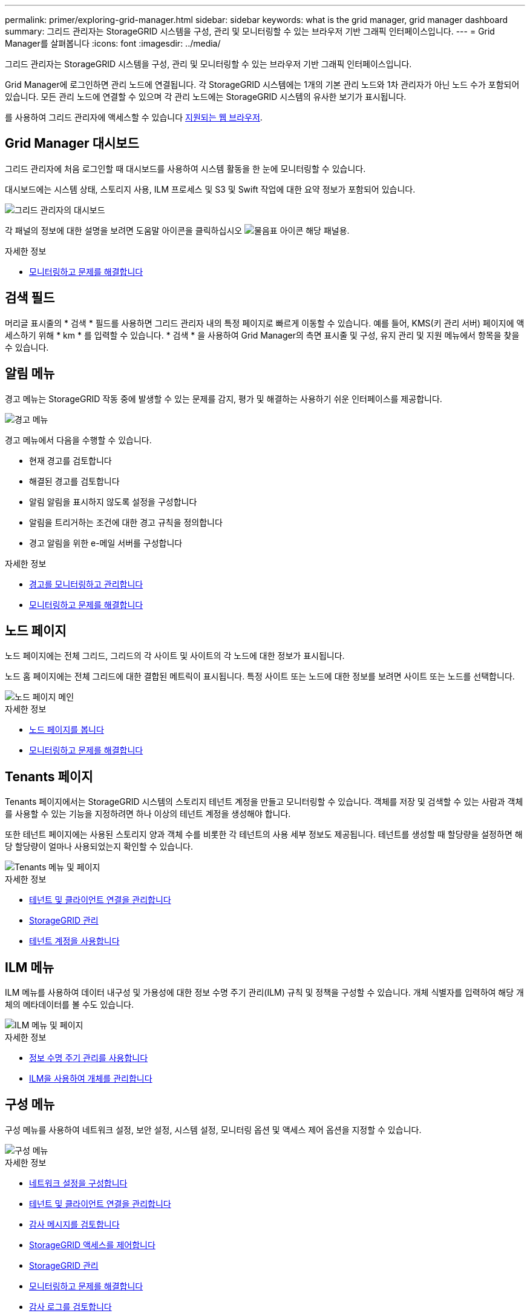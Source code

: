 ---
permalink: primer/exploring-grid-manager.html 
sidebar: sidebar 
keywords: what is the grid manager, grid manager dashboard 
summary: 그리드 관리자는 StorageGRID 시스템을 구성, 관리 및 모니터링할 수 있는 브라우저 기반 그래픽 인터페이스입니다. 
---
= Grid Manager를 살펴봅니다
:icons: font
:imagesdir: ../media/


[role="lead"]
그리드 관리자는 StorageGRID 시스템을 구성, 관리 및 모니터링할 수 있는 브라우저 기반 그래픽 인터페이스입니다.

Grid Manager에 로그인하면 관리 노드에 연결됩니다. 각 StorageGRID 시스템에는 1개의 기본 관리 노드와 1차 관리자가 아닌 노드 수가 포함되어 있습니다. 모든 관리 노드에 연결할 수 있으며 각 관리 노드에는 StorageGRID 시스템의 유사한 보기가 표시됩니다.

를 사용하여 그리드 관리자에 액세스할 수 있습니다 xref:../admin/web-browser-requirements.adoc[지원되는 웹 브라우저].



== Grid Manager 대시보드

그리드 관리자에 처음 로그인할 때 대시보드를 사용하여 시스템 활동을 한 눈에 모니터링할 수 있습니다.

대시보드에는 시스템 상태, 스토리지 사용, ILM 프로세스 및 S3 및 Swift 작업에 대한 요약 정보가 포함되어 있습니다.

image::../media/grid_manager_dashboard.png[그리드 관리자의 대시보드]

각 패널의 정보에 대한 설명을 보려면 도움말 아이콘을 클릭하십시오 image:../media/icon_nms_question.png["물음표 아이콘"] 해당 패널용.

.자세한 정보
* xref:../monitor/index.adoc[모니터링하고 문제를 해결합니다]




== 검색 필드

머리글 표시줄의 * 검색 * 필드를 사용하면 그리드 관리자 내의 특정 페이지로 빠르게 이동할 수 있습니다. 예를 들어, KMS(키 관리 서버) 페이지에 액세스하기 위해 * km * 를 입력할 수 있습니다. * 검색 * 을 사용하여 Grid Manager의 측면 표시줄 및 구성, 유지 관리 및 지원 메뉴에서 항목을 찾을 수 있습니다.



== 알림 메뉴

경고 메뉴는 StorageGRID 작동 중에 발생할 수 있는 문제를 감지, 평가 및 해결하는 사용하기 쉬운 인터페이스를 제공합니다.

image::../media/alerts_menu.png[경고 메뉴]

경고 메뉴에서 다음을 수행할 수 있습니다.

* 현재 경고를 검토합니다
* 해결된 경고를 검토합니다
* 알림 알림을 표시하지 않도록 설정을 구성합니다
* 알림을 트리거하는 조건에 대한 경고 규칙을 정의합니다
* 경고 알림을 위한 e-메일 서버를 구성합니다


.자세한 정보
* xref:monitoring-and-managing-alerts.adoc[경고를 모니터링하고 관리합니다]
* xref:../monitor/index.adoc[모니터링하고 문제를 해결합니다]




== 노드 페이지

노드 페이지에는 전체 그리드, 그리드의 각 사이트 및 사이트의 각 노드에 대한 정보가 표시됩니다.

노드 홈 페이지에는 전체 그리드에 대한 결합된 메트릭이 표시됩니다. 특정 사이트 또는 노드에 대한 정보를 보려면 사이트 또는 노드를 선택합니다.

image::../media/nodes_menu.png[노드 페이지 메인]

.자세한 정보
* xref:viewing-nodes-page.adoc[노드 페이지를 봅니다]
* xref:../monitor/index.adoc[모니터링하고 문제를 해결합니다]




== Tenants 페이지

Tenants 페이지에서는 StorageGRID 시스템의 스토리지 테넌트 계정을 만들고 모니터링할 수 있습니다. 객체를 저장 및 검색할 수 있는 사람과 객체를 사용할 수 있는 기능을 지정하려면 하나 이상의 테넌트 계정을 생성해야 합니다.

또한 테넌트 페이지에는 사용된 스토리지 양과 객체 수를 비롯한 각 테넌트의 사용 세부 정보도 제공됩니다. 테넌트를 생성할 때 할당량을 설정하면 해당 할당량이 얼마나 사용되었는지 확인할 수 있습니다.

image::../media/tenants_menu_and_page.png[Tenants 메뉴 및 페이지]

.자세한 정보
* xref:managing-tenants-and-client-connections.adoc[테넌트 및 클라이언트 연결을 관리합니다]
* xref:../admin/index.adoc[StorageGRID 관리]
* xref:../tenant/index.adoc[테넌트 계정을 사용합니다]




== ILM 메뉴

ILM 메뉴를 사용하여 데이터 내구성 및 가용성에 대한 정보 수명 주기 관리(ILM) 규칙 및 정책을 구성할 수 있습니다. 개체 식별자를 입력하여 해당 개체의 메타데이터를 볼 수도 있습니다.

image::../media/ilm_menu_and_page.png[ILM 메뉴 및 페이지]

.자세한 정보
* xref:using-information-lifecycle-management.adoc[정보 수명 주기 관리를 사용합니다]
* xref:../ilm/index.adoc[ILM을 사용하여 개체를 관리합니다]




== 구성 메뉴

구성 메뉴를 사용하여 네트워크 설정, 보안 설정, 시스템 설정, 모니터링 옵션 및 액세스 제어 옵션을 지정할 수 있습니다.

image::../media/configuration_menu.png[구성 메뉴]

.자세한 정보
* xref:configuring-network-settings.adoc[네트워크 설정을 구성합니다]
* xref:managing-tenants-and-client-connections.adoc[테넌트 및 클라이언트 연결을 관리합니다]
* xref:reviewing-audit-messages.adoc[감사 메시지를 검토합니다]
* xref:controlling-storagegrid-access.adoc[StorageGRID 액세스를 제어합니다]
* xref:../admin/index.adoc[StorageGRID 관리]
* xref:../monitor/index.adoc[모니터링하고 문제를 해결합니다]
* xref:../audit/index.adoc[감사 로그를 검토합니다]




== 유지 관리 메뉴

유지 관리 메뉴를 사용하면 유지 관리 작업, 시스템 유지 관리 및 네트워크 유지 관리를 수행할 수 있습니다.

image::../media/maintenance_menu.png[유지관리 메뉴 및 페이지]



=== 작업

유지보수 태스크는 다음과 같습니다.

* 사용되지 않는 그리드 노드 및 사이트를 제거하는 운영 중단
* 새 그리드 노드와 사이트를 추가하기 위한 확장 작업.
* 장애가 발생한 노드를 교체하고 데이터를 복원하는 복구 작업
* 개체 존재 여부를 점검하여 개체 데이터의 존재 여부를 확인합니다(정확성은 아님).




=== 시스템

수행할 수 있는 시스템 유지보수 작업은 다음과 같습니다.

* 현재 StorageGRID 라이센스에 대한 세부 정보 검토 또는 새 라이센스 업로드
* 복구 패키지 생성.
* 선택한 어플라이언스에서 SANtricity OS 소프트웨어에 대한 소프트웨어 업그레이드, 핫픽스 및 업데이트를 포함한 StorageGRID 소프트웨어 업데이트 수행




=== 네트워크

수행할 수 있는 네트워크 유지 보수 작업은 다음과 같습니다.

* DNS 서버에 대한 정보 편집
* 그리드 네트워크에서 사용되는 서브넷을 구성합니다.
* NTP 서버에 대한 정보 편집


.자세한 정보
* xref:performing-maintenance-procedures.adoc[유지 관리를 수행합니다]
* xref:downloading-recovery-package.adoc[복구 패키지를 다운로드합니다]
* xref:../expand/index.adoc[그리드를 확장합니다]
* xref:../upgrade/index.adoc[소프트웨어 업그레이드]
* xref:../maintain/index.adoc[복구 및 유지 관리]
* xref:../sg6000/index.adoc[SG6000 스토리지 어플라이언스]
* xref:../sg5700/index.adoc[SG5700 스토리지 어플라이언스]
* xref:../sg5600/index.adoc[SG5600 스토리지 어플라이언스]




== 지원 메뉴

지원 메뉴는 기술 지원 부서에서 시스템을 분석하고 문제를 해결하는 데 도움이 되는 옵션을 제공합니다. Support(지원) 메뉴에는 Tools(도구) 및 Alarms(알람)(레거시)의 두 가지 부분이 있습니다.

image::../media/support_menu.png[지원 메뉴]



=== 도구

지원 메뉴의 도구 섹션에서 다음을 수행할 수 있습니다.

* AutoSupport를 활성화합니다.
* 그리드의 현재 상태에 대해 일련의 진단 점검을 수행합니다.
* 그리드 토폴로지 트리에 액세스하여 그리드 노드, 서비스 및 속성에 대한 자세한 정보를 볼 수 있습니다.
* 로그 파일 및 시스템 데이터를 검색합니다.
* 자세한 메트릭 및 차트를 검토하십시오.
+

IMPORTANT: 메트릭* 옵션에서 사용할 수 있는 도구는 기술 지원 부서에서 사용하도록 설계되었습니다. 이러한 도구 내의 일부 기능 및 메뉴 항목은 의도적으로 작동하지 않습니다.





=== 알람(레거시)

지원 메뉴의 알람(레거시) 섹션에서 현재 알람, 과거 알람 및 전체 알람을 검토하고 사용자 지정 이벤트를 설정하며 레거시 알람 및 AutoSupport에 대한 이메일 알림을 설정할 수 있습니다.


NOTE: 기존 알람 시스템은 계속 지원되지만, 알림 시스템은 상당한 이점을 제공하며 사용이 간편합니다.

.자세한 정보
* xref:storagegrid-architecture-and-network-topology.adoc[StorageGRID 아키텍처 및 네트워크 토폴로지]
* xref:viewing-nodes-page.adoc[StorageGRID 속성]
* xref:using-storagegrid-support-options.adoc[StorageGRID 지원 옵션을 사용합니다]
* xref:../admin/index.adoc[StorageGRID 관리]
* xref:../monitor/index.adoc[모니터링하고 문제를 해결합니다]




== 도움말 메뉴

Help(도움말) 옵션을 사용하면 현재 릴리스 및 API 설명서에 대한 StorageGRID 설명서 센터에 액세스할 수 있습니다. 현재 설치되어 있는 StorageGRID 버전을 확인할 수도 있습니다.

image::../media/help_menu.png[도움말 메뉴]

.자세한 정보
* xref:../admin/index.adoc[StorageGRID 관리]

